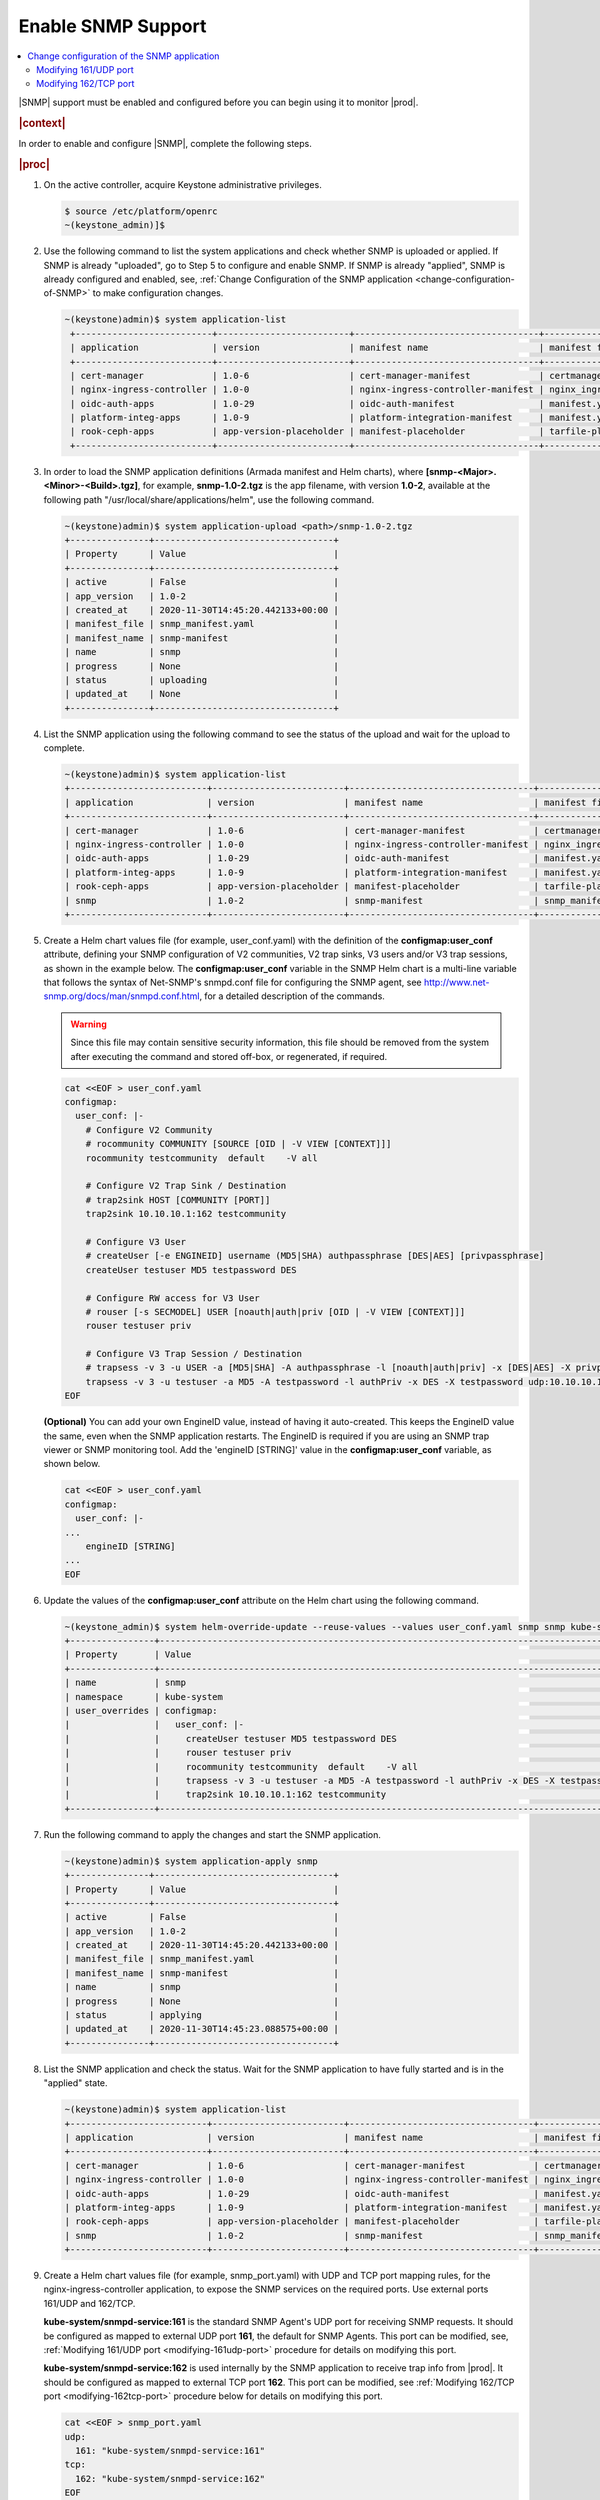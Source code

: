 
.. nat1580220934509
.. _enabling-snmp-support:

===================
Enable SNMP Support
===================

.. contents::
   :local:
   :depth: 2

|SNMP| support must be enabled and configured before you can begin using it to
monitor |prod|.

.. rubric:: |context|

In order to enable and configure |SNMP|, complete the following steps.

.. rubric:: |proc|

#.  On the active controller, acquire Keystone administrative privileges.

    .. code-block:: none

       $ source /etc/platform/openrc
       ~(keystone_admin)]$

#.  Use the following command to list the system applications and check whether
    SNMP is uploaded or applied. If SNMP is already "uploaded", go to
    Step 5 to configure and enable SNMP. If SNMP is already "applied", SNMP is
    already configured and enabled, see, :ref:`Change Configuration of the SNMP application <change-configuration-of-SNMP>`
    to make configuration changes.

    .. code-block:: none

       ~(keystone)admin)$ system application-list
        +--------------------------+-------------------------+-----------------------------------+----------------------------------------+---------------+-----------+
        | application              | version                 | manifest name                     | manifest file                          | status        | progress  |
        +--------------------------+-------------------------+-----------------------------------+----------------------------------------+---------------+-----------+
        | cert-manager             | 1.0-6                   | cert-manager-manifest             | certmanager-manifest.yaml              | applied       | completed |
        | nginx-ingress-controller | 1.0-0                   | nginx-ingress-controller-manifest | nginx_ingress_controller_manifest.yaml | applied       | completed |
        | oidc-auth-apps           | 1.0-29                  | oidc-auth-manifest                | manifest.yaml                          | uploaded      | completed |
        | platform-integ-apps      | 1.0-9                   | platform-integration-manifest     | manifest.yaml                          | applied       | completed |
        | rook-ceph-apps           | app-version-placeholder | manifest-placeholder              | tarfile-placeholder                    | upload-failed | None      |
        +--------------------------+-------------------------+-----------------------------------+----------------------------------------+---------------+-----------+

#.  In order to load the SNMP application definitions (Armada manifest and Helm
    charts), where **[snmp-<Major>.<Minor>-<Build>.tgz]**, for example,
    **snmp-1.0-2.tgz** is the app filename, with version **1.0-2**,
    available at the following path "/usr/local/share/applications/helm",
    use the following command.

    .. code-block:: none

        ~(keystone)admin)$ system application-upload <path>/snmp-1.0-2.tgz
        +---------------+----------------------------------+
        | Property      | Value                            |
        +---------------+----------------------------------+
        | active        | False                            |
        | app_version   | 1.0-2                            |
        | created_at    | 2020-11-30T14:45:20.442133+00:00 |
        | manifest_file | snmp_manifest.yaml               |
        | manifest_name | snmp-manifest                    |
        | name          | snmp                             |
        | progress      | None                             |
        | status        | uploading                        |
        | updated_at    | None                             |
        +---------------+----------------------------------+

#.  List the SNMP application using the following command to see the status
    of the upload and wait for the upload to complete.

    .. code-block:: none

        ~(keystone)admin)$ system application-list
        +--------------------------+-------------------------+-----------------------------------+----------------------------------------+---------------+-----------+
        | application              | version                 | manifest name                     | manifest file                          | status        | progress  |
        +--------------------------+-------------------------+-----------------------------------+----------------------------------------+---------------+-----------+
        | cert-manager             | 1.0-6                   | cert-manager-manifest             | certmanager-manifest.yaml              | applied       | completed |
        | nginx-ingress-controller | 1.0-0                   | nginx-ingress-controller-manifest | nginx_ingress_controller_manifest.yaml | applied       | completed |
        | oidc-auth-apps           | 1.0-29                  | oidc-auth-manifest                | manifest.yaml                          | uploaded      | completed |
        | platform-integ-apps      | 1.0-9                   | platform-integration-manifest     | manifest.yaml                          | applied       | completed |
        | rook-ceph-apps           | app-version-placeholder | manifest-placeholder              | tarfile-placeholder                    | upload-failed | None      |
        | snmp                     | 1.0-2                   | snmp-manifest                     | snmp_manifest.yaml                     | uploaded      | completed |
        +--------------------------+-------------------------+-----------------------------------+----------------------------------------+---------------+-----------+

#.  Create a Helm chart values file (for example, user_conf.yaml) with the
    definition of the **configmap:user_conf** attribute, defining your SNMP
    configuration of V2 communities, V2 trap sinks, V3 users and/or V3 trap
    sessions, as shown in the example below. The **configmap:user_conf**
    variable in the SNMP Helm chart is a multi-line variable that follows the
    syntax of Net-SNMP's snmpd.conf file for configuring the SNMP agent, see
    `http://www.net-snmp.org/docs/man/snmpd.conf.html <http://www.net-snmp.org/docs/man/snmpd.conf.html>`__,
    for a detailed description of the commands.

    .. warning::

       Since this file may contain sensitive security information, this file
       should be removed from the system after executing the command and
       stored off-box, or regenerated, if required.

    .. code-block:: none

       cat <<EOF > user_conf.yaml
       configmap:
         user_conf: |-
           # Configure V2 Community
           # rocommunity COMMUNITY [SOURCE [OID | -V VIEW [CONTEXT]]]
           rocommunity testcommunity  default    -V all

           # Configure V2 Trap Sink / Destination
           # trap2sink HOST [COMMUNITY [PORT]]
           trap2sink 10.10.10.1:162 testcommunity

           # Configure V3 User
           # createUser [-e ENGINEID] username (MD5|SHA) authpassphrase [DES|AES] [privpassphrase]
           createUser testuser MD5 testpassword DES

           # Configure RW access for V3 User
           # rouser [-s SECMODEL] USER [noauth|auth|priv [OID | -V VIEW [CONTEXT]]]
           rouser testuser priv

           # Configure V3 Trap Session / Destination
           # trapsess -v 3 -u USER -a [MD5|SHA] -A authpassphrase -l [noauth|auth|priv] -x [DES|AES] -X privpassphrase [<transport-specifier>:]<transport-address>
           trapsess -v 3 -u testuser -a MD5 -A testpassword -l authPriv -x DES -X testpassword udp:10.10.10.1:162
       EOF

    **\(Optional\)** You can add your own EngineID value, instead of having it
    auto-created. This keeps the EngineID value the same, even when the SNMP
    application restarts. The EngineID is required if you are using an SNMP
    trap viewer or SNMP monitoring tool. Add the 'engineID [STRING]' value in
    the **configmap:user_conf** variable, as shown below.

    .. code-block:: none

       cat <<EOF > user_conf.yaml
       configmap:
         user_conf: |-
       ...
           engineID [STRING]
       ...
       EOF

#.  Update the values of the **configmap:user_conf** attribute on the Helm
    chart using the following command.

    .. code-block:: none

       ~(keystone_admin)$ system helm-override-update --reuse-values --values user_conf.yaml snmp snmp kube-system
       +----------------+------------------------------------------------------------------------------------------------------------+
       | Property       | Value                                                                                                      |
       +----------------+------------------------------------------------------------------------------------------------------------+
       | name           | snmp                                                                                                       |
       | namespace      | kube-system                                                                                                |
       | user_overrides | configmap:                                                                                                 |
       |                |   user_conf: |-                                                                                            |
       |                |     createUser testuser MD5 testpassword DES                                                               |
       |                |     rouser testuser priv                                                                                   |
       |                |     rocommunity testcommunity  default    -V all                                                           |
       |                |     trapsess -v 3 -u testuser -a MD5 -A testpassword -l authPriv -x DES -X testpassword udp:10.10.10.1:162 |
       |                |     trap2sink 10.10.10.1:162 testcommunity                                                                 |
       +----------------+------------------------------------------------------------------------------------------------------------+

#.  Run the following command to apply the changes and start the SNMP
    application.

    .. code-block:: none

        ~(keystone)admin)$ system application-apply snmp
        +---------------+----------------------------------+
        | Property      | Value                            |
        +---------------+----------------------------------+
        | active        | False                            |
        | app_version   | 1.0-2                            |
        | created_at    | 2020-11-30T14:45:20.442133+00:00 |
        | manifest_file | snmp_manifest.yaml               |
        | manifest_name | snmp-manifest                    |
        | name          | snmp                             |
        | progress      | None                             |
        | status        | applying                         |
        | updated_at    | 2020-11-30T14:45:23.088575+00:00 |
        +---------------+----------------------------------+

#.  List the SNMP application and check the status. Wait for the SNMP
    application to have fully started and is in the "applied" state.

    .. code-block:: none

        ~(keystone)admin)$ system application-list
        +--------------------------+-------------------------+-----------------------------------+----------------------------------------+---------------+-----------+
        | application              | version                 | manifest name                     | manifest file                          | status        | progress  |
        +--------------------------+-------------------------+-----------------------------------+----------------------------------------+---------------+-----------+
        | cert-manager             | 1.0-6                   | cert-manager-manifest             | certmanager-manifest.yaml              | applied       | completed |
        | nginx-ingress-controller | 1.0-0                   | nginx-ingress-controller-manifest | nginx_ingress_controller_manifest.yaml | applied       | completed |
        | oidc-auth-apps           | 1.0-29                  | oidc-auth-manifest                | manifest.yaml                          | uploaded      | completed |
        | platform-integ-apps      | 1.0-9                   | platform-integration-manifest     | manifest.yaml                          | applied       | completed |
        | rook-ceph-apps           | app-version-placeholder | manifest-placeholder              | tarfile-placeholder                    | upload-failed | None      |
        | snmp                     | 1.0-2                   | snmp-manifest                     | snmp_manifest.yaml                     | applied       | completed |
        +--------------------------+-------------------------+-----------------------------------+----------------------------------------+---------------+-----------+

#.  Create a Helm chart values file (for example, snmp_port.yaml) with UDP and
    TCP port mapping rules, for the nginx-ingress-controller application, to
    expose the SNMP services on the required ports. Use external ports 161/UDP
    and 162/TCP.

    **kube-system/snmpd-service:161** is the standard SNMP Agent's UDP port for
    receiving SNMP requests. It should be configured as mapped to external UDP
    port **161**, the default for SNMP Agents. This port can be modified, see,
    :ref:`Modifying 161/UDP port <modifying-161udp-port>` procedure for details
    on modifying this port.

    **kube-system/snmpd-service:162** is used internally by the SNMP
    application to receive trap info from |prod|. It should be configured
    as mapped to external TCP port **162**. This port can be modified, see
    :ref:`Modifying 162/TCP port <modifying-162tcp-port>` procedure below for
    details on modifying this port.

    .. code-block:: none

       cat <<EOF > snmp_port.yaml
       udp:
         161: "kube-system/snmpd-service:161"
       tcp:
         162: "kube-system/snmpd-service:162"
       EOF

#.  Update the values of the SNMP port mappings in the Helm Chart for the
    nginx-ingress-controller application.

    .. code-block:: none

       ~(keystone_admin)$ system helm-override-update --reuse-values --values snmp_port.yaml nginx-ingress-controller ingress-nginx kube-system
       +----------------+------------------------------------------+
       | Property       | Value                                    |
       +----------------+------------------------------------------+
       | name           | ingress-nginx                            |
       | namespace      | kube-system                              |
       | user_overrides | tcp:                                     |
       |                |   "162": kube-system/snmpd-service:162   |
       |                | udp:                                     |
       |                |   "161": kube-system/snmpd-service:161   |
       |                |                                          |
       +----------------+------------------------------------------+

#.  Apply the changes to the nginx-ingress-controller application.

    .. code-block:: none

      ~(keystone_admin)$ system application-apply nginx-ingress-controller
      +---------------+----------------------------------------+
      | Property      | Value                                  |
      +---------------+----------------------------------------+
      | active        | True                                   |
      | app_version   | 1.0-0                                  |
      | created_at    | 2020-10-19T04:59:40.505583+00:00       |
      | manifest_file | nginx_ingress_controller_manifest.yaml |
      | manifest_name | nginx-ingress-controller-manifest      |
      | name          | nginx-ingress-controller               |
      | progress      | None                                   |
      | status        | applying                               |
      | updated_at    | 2020-11-10T17:27:21.509548+00:00       |
      +---------------+----------------------------------------+

#.  Redirect the SNMP UDP traffic to port 161 by creating the next policies.yml
    file and apply it as below.

    Change the ipVersion parameter value from 4 to 6 if you are using IPV6.

    .. code-block:: none

      ~(keystone_admin)$
      cat <<EOF > policies.yml
      apiVersion: crd.projectcalico.org/v1
      kind: GlobalNetworkPolicy
      metadata:
        name: snmp
      spec:
        applyOnForward: false
        ingress:
        - action: Allow
          destination:
            ports:
            - 161
          ipVersion: 4
          protocol: UDP
        order: 200
        selector: has(iftype) && iftype == 'oam'
        types:
        - Ingress
      EOF

    Then, run the following command:

    .. code-block:: none

      ~(keystone_admin)$ kubectl apply -f policies.yml

.. _change-configuration-of-SNMP:

--------------------------------------------
Change configuration of the SNMP application
--------------------------------------------

If the SNMP application is already applied, use the following procedures to
update its configuration.

.. rubric:: |proc|

#.  Create a Helm chart values file (for example, user_conf.yaml) with the
    definition of the **configmap:user_conf** attribute defining your SNMP
    configuration of V2 communities, V2 trap sinks, V3 users and/or V3 trap
    sessions, as shown in the example below. The **configmap:user_conf**
    variable in the SNMP Helm chart is a multi-line variable that follows the
    syntax of Net-SNMP's snmpd.conf file for configuring the SNMP agent, see
    `http://www.net-snmp.org/docs/man/snmpd.conf.html <http://www.net-snmp.org/docs/man/snmpd.conf.html>`__,
    for a detailed description of the commands.

    .. warning::

       Since this file may contain sensitive security information, this file
       should be removed from the system after executing the command and
       stored off-box, or regenerated, if required.

    .. code-block:: none

       cat <<EOF > user_conf.yaml
       configmap:
         user_conf: |-
           # Configure V2 Community
           # rocommunity COMMUNITY [SOURCE [OID | -V VIEW [CONTEXT]]]
           rocommunity testcommunity  default    -V all

           # Configure V2 Trap Sink / Destination
           # trap2sink HOST [COMMUNITY [PORT]]
           trap2sink 10.10.10.1:162 testcommunity

           # Configure V3 User
           # createUser [-e ENGINEID] username (MD5|SHA) authpassphrase [DES|AES] [privpassphrase]
           createUser testuser MD5 testpassword DES

           # Configure RW access for V3 User
           # rouser [-s SECMODEL] USER [noauth|auth|priv [OID | -V VIEW [CONTEXT]]]
           rouser testuser priv

           # Configure V3 Trap Session / Destination
           # trapsess -v 3 -u USER -a [MD5|SHA] -A authpassphrase -l [noauth|auth|priv] -x [DES|AES] -X privpassphrase [<transport-specifier>:]<transport-address>
           trapsess -v 3 -u testuser -a MD5 -A testpassword -l authPriv -x DES -X testpassword udp:10.10.10.1:162
       EOF

    **\(Optional\)** You can add your own EngineID value, instead of having it
    auto-created. This keeps the EngineID value the same, even when the SNMP
    application restarts. The EngineID is required if you are using an SNMP
    trap viewer or SNMP monitoring tool. Add the 'engineID [STRING]' value in
    the **configmap:user_conf** variable, as shown below.

    .. code-block:: none

       cat <<EOF > user_conf.yaml
       configmap:
         user_conf: |-
       ...
           engineID [STRING]
       ...
       EOF

#.  Update the values of the **configmap:user_conf** attribute on the Helm
    chart using the following command.

    .. code-block:: none

       ~(keystone_admin)$ system helm-override-update --reuse-values --values user_conf.yaml snmp snmp kube-system
       +----------------+------------------------------------------------------------------------------------------------------------+
       | Property       | Value                                                                                                      |
       +----------------+------------------------------------------------------------------------------------------------------------+
       | name           | snmp                                                                                                       |
       | namespace      | kube-system                                                                                                |
       | user_overrides | configmap:                                                                                                 |
       |                |   user_conf: |-                                                                                            |
       |                |     createUser testuser MD5 testpassword DES                                                               |
       |                |     rouser testuser priv                                                                                   |
       |                |     rocommunity testcommunity  default    -V all                                                           |
       |                |     trapsess -v 3 -u testuser -a MD5 -A testpassword -l authPriv -x DES -X testpassword udp:10.10.10.1:162 |
       |                |     trap2sink 10.10.10.1:162 testcommunity                                                                 |
       +----------------+------------------------------------------------------------------------------------------------------------+

#.  Apply the changes.

    .. code-block:: none

       ~(keystone_admin)$ system application-apply snmp
       +---------------+----------------------------------+
       | Property      | Value                            |
       +---------------+----------------------------------+
       | active        | True                             |
       | app_version   | 1.0-2                            |
       | created_at    | 2020-11-10T23:25:47.226453+00:00 |
       | manifest_file | snmp_manifest.yaml               |
       | manifest_name | snmp-manifest                    |
       | name          | snmp                             |
       | progress      | None                             |
       | status        | applying                         |
       | updated_at    | 2020-11-10T23:30:59.276031+00:00 |
       +---------------+----------------------------------+

.. _modifying-161udp-port:

**********************
Modifying 161/UDP port
**********************

Modify the external UDP port used for receiving SNMP requests.

.. note::

    After changing this external UDP port, any external SNMP managers being
    used must be updated to send their SNMP requests to |prod| using this
    UDP port, instead of the default UDP port 161.

.. rubric:: |proc|

#.  Create a Helm chart values file (for example, snmp_port.yaml) with
    external ports 161/UDP and 162/TCP port mapping definitions, for the SNMP
    services for the nginx-ingress-controller's Helm chart, as shown in the
    example below.

    Update the external port in the UDP port mapping for internal port
    **kube-system/snmpd-service:161**. The example below shows the external
    port updated to **1061**.

    .. code-block:: none

       cat <<EOF > snmp_port.yaml
       udp:
         1061: "kube-system/snmpd-service:161"
       tcp:
         162: "kube-system/snmpd-service:162"
       EOF

#.  Update the values of the SNMP ports on the Helm chart for the
    nginx-ingress-controller application.

    .. code-block:: none

       ~(keystone_admin)$ system helm-override-update --reuse-values --values snmp_port.yaml nginx-ingress-controller ingress-nginx kube-system
       +----------------+------------------------------------------+
       | Property       | Value                                    |
       +----------------+------------------------------------------+
       | name           | ingress-nginx                            |
       | namespace      | kube-system                              |
       | user_overrides | tcp:                                     |
       |                |   "162": kube-system/snmpd-service:162   |
       |                | udp:                                     |
       |                |   "1061": kube-system/snmpd-service:161  |
       |                |                                          |
       +----------------+------------------------------------------+

#.  Apply the changes in the nginx-ingress-controller application.

    .. code-block:: none

      ~(keystone_admin)$ system application-apply nginx-ingress-controller
      +---------------+----------------------------------------+
      | Property      | Value                                  |
      +---------------+----------------------------------------+
      | active        | True                                   |
      | app_version   | 1.0-0                                  |
      | created_at    | 2020-10-19T04:59:40.505583+00:00       |
      | manifest_file | nginx_ingress_controller_manifest.yaml |
      | manifest_name | nginx-ingress-controller-manifest      |
      | name          | nginx-ingress-controller               |
      | progress      | None                                   |
      | status        | applying                               |
      | updated_at    | 2020-11-10T17:27:21.509548+00:00       |
      +---------------+----------------------------------------+

.. _modifying-162tcp-port:

**********************
Modifying 162/TCP port
**********************

Modify the external port used by the SNMP application to receive trap
information from |prod|.

To change the port 162/TCP, you need to modify both the SNMP application Helm
chart, and the nginx-ingress-controller Helm chart. The new port must be set
to the same port number in the two Helm charts, otherwise SNMP
traps will not be generated.

.. rubric:: |proc|

#.  Modify your SNMP Helm chart values file (for example, user_conf.yaml) by
    adding the line "trap-server-port: [new port]" as shown in the example
    below \("30162" is the new port in this example\).

    .. code-block:: none

       cat <<EOF > user_conf.yaml
       configmap:
         user_conf: |-
           createUser testuser MD5 testpassword DES
           rouser testuser priv
           rocommunity testcommunity  default    -V all
           trapsess -v 3 -u testuser -a MD5 -A testpassword -l authPriv -x DES -X testpassword udp:10.10.10.1:162
           trap2sink 10.10.10.1:162 testcommunity
         trap-server-port: 30162
       EOF

#.  Run the following commands to apply the configuration.

    .. code-block:: none

       ~(keystone_admin)$ system helm-override-update --reuse-values --values user_conf.yaml snmp snmp kube-system
       ~(keystone_admin)$ system application-apply snmp

#.  Modify your nginx ingress controller Helm chart values file
    (for example, snmp_port.yaml). Update the external port in the TCP port
    mapping for internal port **kube-system/snmpd-service:162**. The example
    below shows the external port updated to **30162**.

    - The new port number must match the port number specified in your SNMP
      Helm chart values file (for example, user_conf.yaml).

    - Do not modify port number "162" in **kube-system/snmpd-service:162**.

      .. code-block:: none

         cat <<EOF > snmp_port.yaml
         udp:
           161: "kube-system/snmpd-service:161"
         tcp:
           30162: "kube-system/snmpd-service:162"
         EOF

#.  Run the following commands to apply the configuration.

    .. code-block:: none

       ~(keystone_admin)$ system helm-override-update --reuse-values --values snmp_port.yaml nginx-ingress-controller ingress-nginx kube-system
       ~(keystone_admin)$ system application-apply nginx-ingress-controller
